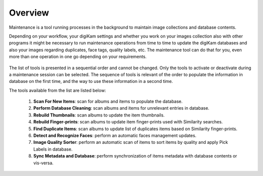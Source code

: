 .. meta::
   :description: Overview to digiKam Maintenance Tool
   :keywords: digiKam, documentation, user manual, photo management, open source, free, learn, easy

.. metadata-placeholder

   :authors: - digiKam Team (see Credits and License for details)

   :license: Creative Commons License SA 4.0

.. _maintenance_overview:

Overview
========

.. contents::

Maintenance is a tool running processes in the background to maintain image collections and database contents. 

Depending on your workflow, your digiKam settings and whether you work on your images collection also with other programs it might be necessary to run maintenance operations from time to time to update the digiKam databases and also your images regarding duplicates, face tags, quality labels, etc. The maintenance tool can do that for you, even more than one operation in one go depending on your requirements.

.. figure:: images/maintenance_tool.webp

The list of tools is presented in a sequential order and cannot be changed. Only the tools to activate or deactivate during a maintenance session can be selected. The sequence of tools is relevant of the order to populate the information in database on the first time, and the way to use these information in a second time.

The tools available from the list are listed below:

   1. **Scan For New Items**: scan for albums and items to populate the database.
   
   2. **Perform Database Cleaning**: scan albums and items for unrelevant entries in database.
   
   3. **Rebuild Thumbnails**: scan albums to update the item thumbnails.
   
   4. **Rebuild Finger-prints**: scan albums to update item finger-prints used with Similarity searches.
   
   5. **Find Duplicate Items**: scan albums to update list of duplicates items based on Similarity finger-prints.
   
   6. **Detect and Recognize Faces**: perform an automatic faces management updates.
   
   7. **Image Quality Sorter**: perform an automatic scan of items to sort items by quality and apply Pick Labels in database.
   
   8. **Sync Metadata and Database**: perform synchronization of items metadata with database contents or vis-versa.
